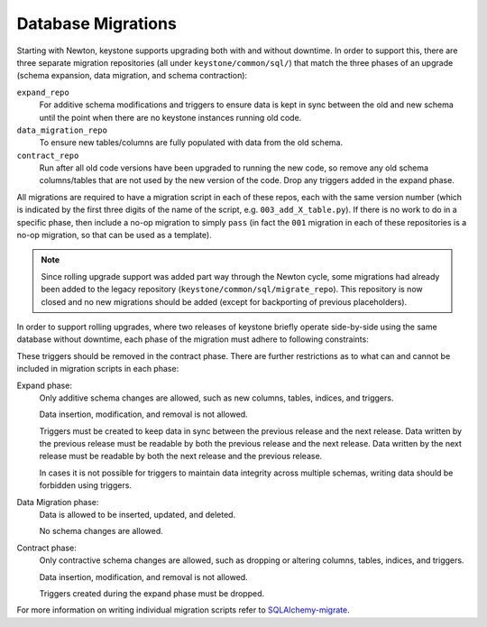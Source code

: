 ..
      Copyright 2011-2012 OpenStack Foundation
      All Rights Reserved.

      Licensed under the Apache License, Version 2.0 (the "License"); you may
      not use this file except in compliance with the License. You may obtain
      a copy of the License at

          http://www.apache.org/licenses/LICENSE-2.0

      Unless required by applicable law or agreed to in writing, software
      distributed under the License is distributed on an "AS IS" BASIS, WITHOUT
      WARRANTIES OR CONDITIONS OF ANY KIND, either express or implied. See the
      License for the specific language governing permissions and limitations
      under the License.

Database Migrations
===================

Starting with Newton, keystone supports upgrading both with and without
downtime. In order to support this, there are three separate migration
repositories (all under ``keystone/common/sql/``) that match the three phases
of an upgrade (schema expansion, data migration, and schema contraction):

``expand_repo``
    For additive schema modifications and triggers to ensure data is kept in
    sync between the old and new schema until the point when there are no
    keystone instances running old code.

``data_migration_repo``
    To ensure new tables/columns are fully populated with data from the old
    schema.

``contract_repo``
    Run after all old code versions have been upgraded to running the new code,
    so remove any old schema columns/tables that are not used by the new
    version of the code. Drop any triggers added in the expand phase.

All migrations are required to have a migration script in each of these repos,
each with the same version number (which is indicated by the first three digits
of the name of the script, e.g. ``003_add_X_table.py``). If there is no work to
do in a specific phase, then include a no-op migration to simply ``pass`` (in
fact the ``001`` migration in each of these repositories is a no-op migration,
so that can be used as a template).

.. NOTE::

    Since rolling upgrade support was added part way through the Newton cycle,
    some migrations had already been added to the legacy repository
    (``keystone/common/sql/migrate_repo``). This repository is now closed and
    no new migrations should be added (except for backporting of previous
    placeholders).

In order to support rolling upgrades, where two releases of keystone briefly
operate side-by-side using the same database without downtime, each phase of
the migration must adhere to following constraints:

These triggers should be removed in the contract phase. There are further
restrictions as to what can and cannot be included in migration scripts in each
phase:

Expand phase:
    Only additive schema changes are allowed, such as new columns, tables,
    indices, and triggers.

    Data insertion, modification, and removal is not allowed.

    Triggers must be created to keep data in sync between the previous release
    and the next release. Data written by the previous release must be readable
    by both the previous release and the next release. Data written by the next
    release must be readable by both the next release and the previous release.

    In cases it is not possible for triggers to maintain data integrity across
    multiple schemas, writing data should be forbidden using triggers.

Data Migration phase:
    Data is allowed to be inserted, updated, and deleted.

    No schema changes are allowed.

Contract phase:
    Only contractive schema changes are allowed, such as dropping or altering
    columns, tables, indices, and triggers.

    Data insertion, modification, and removal is not allowed.

    Triggers created during the expand phase must be dropped.

For more information on writing individual migration scripts refer to
`SQLAlchemy-migrate`_.

.. _SQLAlchemy-migrate: https://opendev.org/openstack/sqlalchemy-migrate
